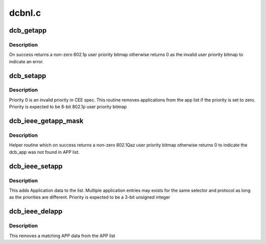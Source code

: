 .. -*- coding: utf-8; mode: rst -*-

=======
dcbnl.c
=======


.. _`dcb_getapp`:

dcb_getapp
==========

.. c:function:: u8 dcb_getapp (struct net_device *dev, struct dcb_app *app)

    retrieve the DCBX application user priority

    :param struct net_device \*dev:

        *undescribed*

    :param struct dcb_app \*app:

        *undescribed*



.. _`dcb_getapp.description`:

Description
-----------


On success returns a non-zero 802.1p user priority bitmap
otherwise returns 0 as the invalid user priority bitmap to
indicate an error.



.. _`dcb_setapp`:

dcb_setapp
==========

.. c:function:: int dcb_setapp (struct net_device *dev, struct dcb_app *new)

    add CEE dcb application data to app list

    :param struct net_device \*dev:

        *undescribed*

    :param struct dcb_app \*new:

        *undescribed*



.. _`dcb_setapp.description`:

Description
-----------


Priority 0 is an invalid priority in CEE spec. This routine
removes applications from the app list if the priority is
set to zero. Priority is expected to be 8-bit 802.1p user priority bitmap



.. _`dcb_ieee_getapp_mask`:

dcb_ieee_getapp_mask
====================

.. c:function:: u8 dcb_ieee_getapp_mask (struct net_device *dev, struct dcb_app *app)

    retrieve the IEEE DCB application priority

    :param struct net_device \*dev:

        *undescribed*

    :param struct dcb_app \*app:

        *undescribed*



.. _`dcb_ieee_getapp_mask.description`:

Description
-----------


Helper routine which on success returns a non-zero 802.1Qaz user
priority bitmap otherwise returns 0 to indicate the dcb_app was
not found in APP list.



.. _`dcb_ieee_setapp`:

dcb_ieee_setapp
===============

.. c:function:: int dcb_ieee_setapp (struct net_device *dev, struct dcb_app *new)

    add IEEE dcb application data to app list

    :param struct net_device \*dev:

        *undescribed*

    :param struct dcb_app \*new:

        *undescribed*



.. _`dcb_ieee_setapp.description`:

Description
-----------


This adds Application data to the list. Multiple application
entries may exists for the same selector and protocol as long
as the priorities are different. Priority is expected to be a
3-bit unsigned integer



.. _`dcb_ieee_delapp`:

dcb_ieee_delapp
===============

.. c:function:: int dcb_ieee_delapp (struct net_device *dev, struct dcb_app *del)

    delete IEEE dcb application data from list

    :param struct net_device \*dev:

        *undescribed*

    :param struct dcb_app \*del:

        *undescribed*



.. _`dcb_ieee_delapp.description`:

Description
-----------


This removes a matching APP data from the APP list

